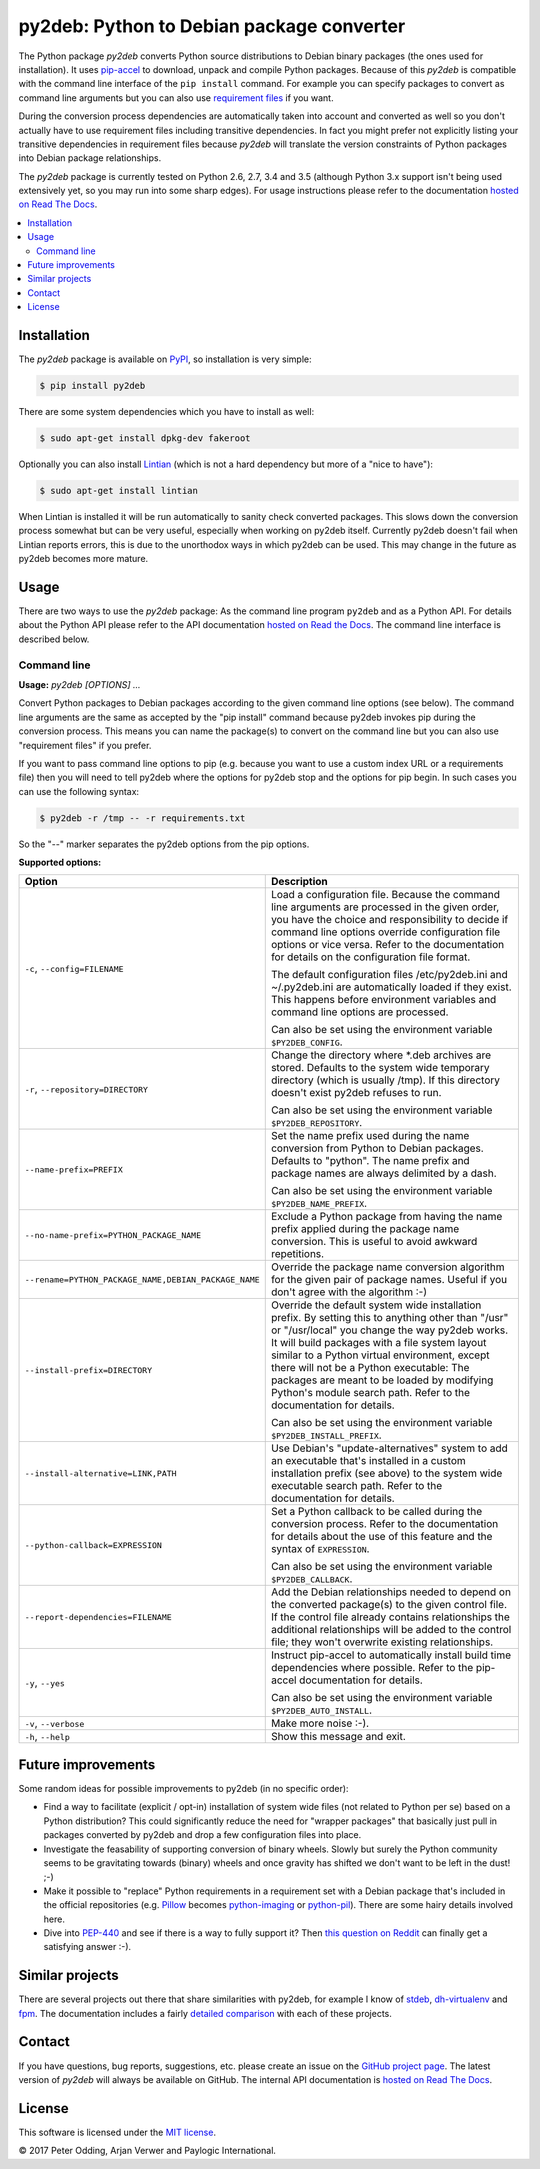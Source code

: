 py2deb: Python to Debian package converter
==========================================

.. image:: https://travis-ci.org/paylogic/py2deb.svg?branch=master
   :target: https://travis-ci.org/paylogic/py2deb

.. image:: https://coveralls.io/repos/paylogic/py2deb/badge.svg?branch=master
   :target: https://coveralls.io/r/paylogic/py2deb?branch=master

The Python package `py2deb` converts Python source distributions to Debian
binary packages (the ones used for installation). It uses pip-accel_ to
download, unpack and compile Python packages. Because of this `py2deb` is
compatible with the command line interface of the ``pip install`` command. For
example you can specify packages to convert as command line arguments but you
can also use `requirement files`_ if you want.

During the conversion process dependencies are automatically taken into account
and converted as well so you don't actually have to use requirement files
including transitive dependencies. In fact you might prefer not explicitly
listing your transitive dependencies in requirement files because `py2deb` will
translate the version constraints of Python packages into Debian package
relationships.

The `py2deb` package is currently tested on Python 2.6, 2.7, 3.4 and 3.5
(although Python 3.x support isn't being used extensively yet, so you may run
into some sharp edges). For usage instructions please refer to the
documentation `hosted on Read The Docs`_.

.. contents:: :local:

Installation
------------

The `py2deb` package is available on PyPI_, so installation is very simple:

.. code-block:: sh

   $ pip install py2deb

There are some system dependencies which you have to install as well:

.. code-block:: sh

   $ sudo apt-get install dpkg-dev fakeroot

Optionally you can also install Lintian_ (which is not a hard dependency but
more of a "nice to have"):

.. code-block:: sh

   $ sudo apt-get install lintian

When Lintian is installed it will be run automatically to sanity check
converted packages. This slows down the conversion process somewhat but can be
very useful, especially when working on py2deb itself. Currently py2deb doesn't
fail when Lintian reports errors, this is due to the unorthodox ways in which
py2deb can be used. This may change in the future as py2deb becomes more
mature.

Usage
-----

There are two ways to use the `py2deb` package: As the command line program
``py2deb`` and as a Python API. For details about the Python API please refer
to the API documentation `hosted on Read the Docs`_. The command line interface
is described below.

Command line
~~~~~~~~~~~~

.. A DRY solution to avoid duplication of the `py2deb --help' text:
..
.. [[[cog
.. from humanfriendly.usage import inject_usage
.. inject_usage('py2deb.cli')
.. ]]]

**Usage:** `py2deb [OPTIONS] ...`

Convert Python packages to Debian packages according to the given command line options (see below). The command line arguments are the same as accepted by the "pip install" command because py2deb invokes pip during the conversion process. This means you can name the package(s) to convert on the command line but you can also use "requirement files" if you prefer.

If you want to pass command line options to pip (e.g. because you want to use a custom index URL or a requirements file) then you will need to tell py2deb where the options for py2deb stop and the options for pip begin. In such cases you can use the following syntax:

.. code-block:: sh

  $ py2deb -r /tmp -- -r requirements.txt

So the "--" marker separates the py2deb options from the pip options.

**Supported options:**

.. csv-table::
   :header: Option, Description
   :widths: 30, 70


   "``-c``, ``--config=FILENAME``","Load a configuration file. Because the command line arguments are processed
   in the given order, you have the choice and responsibility to decide if
   command line options override configuration file options or vice versa.
   Refer to the documentation for details on the configuration file format.

   The default configuration files /etc/py2deb.ini and ~/.py2deb.ini are
   automatically loaded if they exist. This happens before environment
   variables and command line options are processed.

   Can also be set using the environment variable ``$PY2DEB_CONFIG``."
   "``-r``, ``--repository=DIRECTORY``","Change the directory where \*.deb archives are stored. Defaults to
   the system wide temporary directory (which is usually /tmp). If
   this directory doesn't exist py2deb refuses to run.

   Can also be set using the environment variable ``$PY2DEB_REPOSITORY``."
   ``--name-prefix=PREFIX``,"Set the name prefix used during the name conversion from Python to
   Debian packages. Defaults to ""python"". The name prefix and package
   names are always delimited by a dash.

   Can also be set using the environment variable ``$PY2DEB_NAME_PREFIX``."
   ``--no-name-prefix=PYTHON_PACKAGE_NAME``,"Exclude a Python package from having the name prefix applied
   during the package name conversion. This is useful to avoid
   awkward repetitions."
   "``--rename=PYTHON_PACKAGE_NAME,DEBIAN_PACKAGE_NAME``","Override the package name conversion algorithm for the given pair
   of package names. Useful if you don't agree with the algorithm :-)"
   ``--install-prefix=DIRECTORY``,"Override the default system wide installation prefix. By setting
   this to anything other than ""/usr"" or ""/usr/local"" you change the
   way py2deb works. It will build packages with a file system layout
   similar to a Python virtual environment, except there will not be
   a Python executable: The packages are meant to be loaded by
   modifying Python's module search path. Refer to the documentation
   for details.

   Can also be set using the environment variable ``$PY2DEB_INSTALL_PREFIX``."
   "``--install-alternative=LINK,PATH``","Use Debian's ""update-alternatives"" system to add an executable
   that's installed in a custom installation prefix (see above) to
   the system wide executable search path. Refer to the documentation
   for details."
   ``--python-callback=EXPRESSION``,"Set a Python callback to be called during the conversion process. Refer to
   the documentation for details about the use of this feature and the syntax
   of ``EXPRESSION``.

   Can also be set using the environment variable ``$PY2DEB_CALLBACK``."
   ``--report-dependencies=FILENAME``,"Add the Debian relationships needed to depend on the converted
   package(s) to the given control file. If the control file already
   contains relationships the additional relationships will be added
   to the control file; they won't overwrite existing relationships."
   "``-y``, ``--yes``","Instruct pip-accel to automatically install build time dependencies
   where possible. Refer to the pip-accel documentation for details.

   Can also be set using the environment variable ``$PY2DEB_AUTO_INSTALL``."
   "``-v``, ``--verbose``",Make more noise :-).
   "``-h``, ``--help``","Show this message and exit.
   "

.. [[[end]]]

Future improvements
-------------------

Some random ideas for possible improvements to py2deb (in no specific order):

- Find a way to facilitate (explicit / opt-in) installation of system wide
  files (not related to Python per se) based on a Python distribution? This
  could significantly reduce the need for "wrapper packages" that basically
  just pull in packages converted by py2deb and drop a few configuration files
  into place.

- Investigate the feasability of supporting conversion of binary wheels. Slowly
  but surely the Python community seems to be gravitating towards (binary)
  wheels and once gravity has shifted we don't want to be left in the dust! ;-)

- Make it possible to "replace" Python requirements in a requirement set with a
  Debian package that's included in the official repositories (e.g. Pillow_
  becomes python-imaging_ or python-pil_). There are some hairy details
  involved here.

- Dive into PEP-440_ and see if there is a way to fully support it? Then `this
  question on Reddit`_ can finally get a satisfying answer :-).

Similar projects
----------------

There are several projects out there that share similarities with py2deb, for
example I know of stdeb_, dh-virtualenv_ and fpm_. The documentation includes a
fairly `detailed comparison`_ with each of these projects.

Contact
-------

If you have questions, bug reports, suggestions, etc. please create an issue on
the `GitHub project page`_. The latest version of `py2deb` will always be
available on GitHub. The internal API documentation is `hosted on Read The
Docs`_.

License
-------

This software is licensed under the `MIT license`_.

© 2017 Peter Odding, Arjan Verwer and Paylogic International.

.. External references:
.. _deb-pkg-tools: https://pypi.python.org/pypi/deb-pkg-tools
.. _detailed comparison: https://py2deb.readthedocs.io/en/latest/comparisons.html
.. _dh-virtualenv: https://github.com/spotify/dh-virtualenv
.. _fpm: https://github.com/jordansissel/fpm
.. _GitHub project page: https://github.com/paylogic/py2deb
.. _hosted on Read The Docs: https://py2deb.readthedocs.io
.. _Lintian: http://en.wikipedia.org/wiki/Lintian
.. _MIT license: http://en.wikipedia.org/wiki/MIT_License
.. _PEP-440: https://www.python.org/dev/peps/pep-0440/
.. _Pillow: https://python-pillow.github.io/
.. _pip-accel: https://github.com/paylogic/pip-accel
.. _PyPI: https://pypi.python.org/pypi/py2deb
.. _python-imaging: https://packages.debian.org/search?keywords=python-imaging
.. _python-pil: https://packages.debian.org/search?keywords=python-pil
.. _requirement files: http://www.pip-installer.org/en/latest/cookbook.html#requirements-files
.. _stdeb: https://pypi.python.org/pypi/stdeb
.. _this question on Reddit: https://www.reddit.com/r/Python/comments/2x7s17/py2deb_python_to_debian_package_converter/coxyyzu



